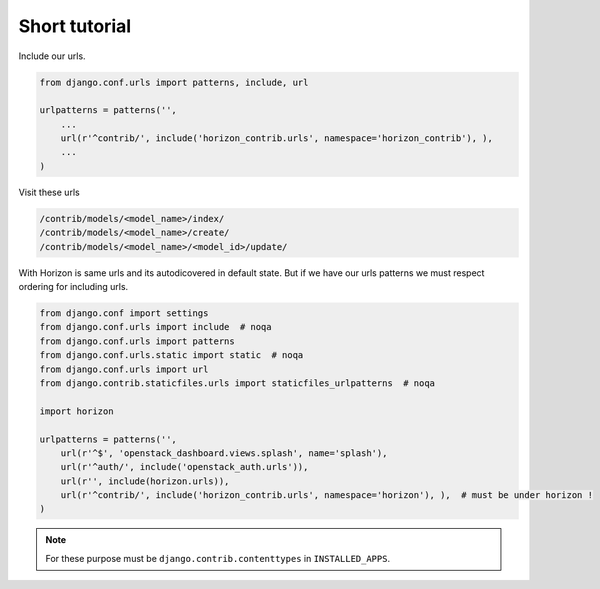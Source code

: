 
==============
Short tutorial
==============

Include our urls.

.. code-block:: python


    from django.conf.urls import patterns, include, url

    urlpatterns = patterns('',
        ...
        url(r'^contrib/', include('horizon_contrib.urls', namespace='horizon_contrib'), ),
        ...
    )

Visit these urls

.. code-block:: python

    /contrib/models/<model_name>/index/
    /contrib/models/<model_name>/create/
    /contrib/models/<model_name>/<model_id>/update/

With Horizon is same urls and its autodicovered in default state. But if we have our urls patterns we must respect ordering for including urls.

.. code-block:: python

    from django.conf import settings
    from django.conf.urls import include  # noqa
    from django.conf.urls import patterns
    from django.conf.urls.static import static  # noqa
    from django.conf.urls import url
    from django.contrib.staticfiles.urls import staticfiles_urlpatterns  # noqa

    import horizon

    urlpatterns = patterns('',
        url(r'^$', 'openstack_dashboard.views.splash', name='splash'),
        url(r'^auth/', include('openstack_auth.urls')),
        url(r'', include(horizon.urls)),
        url(r'^contrib/', include('horizon_contrib.urls', namespace='horizon'), ),  # must be under horizon !
    )


.. note::

	For these purpose must be ``django.contrib.contenttypes`` in ``INSTALLED_APPS``.